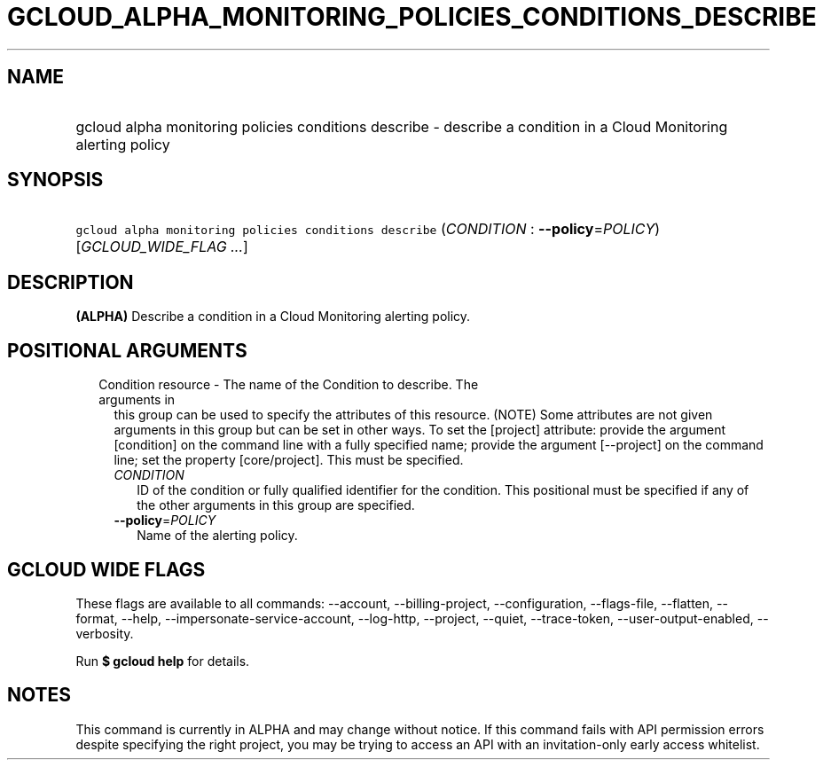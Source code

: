 
.TH "GCLOUD_ALPHA_MONITORING_POLICIES_CONDITIONS_DESCRIBE" 1



.SH "NAME"
.HP
gcloud alpha monitoring policies conditions describe \- describe a condition in a Cloud Monitoring alerting policy



.SH "SYNOPSIS"
.HP
\f5gcloud alpha monitoring policies conditions describe\fR (\fICONDITION\fR\ :\ \fB\-\-policy\fR=\fIPOLICY\fR) [\fIGCLOUD_WIDE_FLAG\ ...\fR]



.SH "DESCRIPTION"

\fB(ALPHA)\fR Describe a condition in a Cloud Monitoring alerting policy.



.SH "POSITIONAL ARGUMENTS"

.RS 2m
.TP 2m

Condition resource \- The name of the Condition to describe. The arguments in
this group can be used to specify the attributes of this resource. (NOTE) Some
attributes are not given arguments in this group but can be set in other ways.
To set the [project] attribute: provide the argument [condition] on the command
line with a fully specified name; provide the argument [\-\-project] on the
command line; set the property [core/project]. This must be specified.

.RS 2m
.TP 2m
\fICONDITION\fR
ID of the condition or fully qualified identifier for the condition. This
positional must be specified if any of the other arguments in this group are
specified.

.TP 2m
\fB\-\-policy\fR=\fIPOLICY\fR
Name of the alerting policy.


.RE
.RE
.sp

.SH "GCLOUD WIDE FLAGS"

These flags are available to all commands: \-\-account, \-\-billing\-project,
\-\-configuration, \-\-flags\-file, \-\-flatten, \-\-format, \-\-help,
\-\-impersonate\-service\-account, \-\-log\-http, \-\-project, \-\-quiet,
\-\-trace\-token, \-\-user\-output\-enabled, \-\-verbosity.

Run \fB$ gcloud help\fR for details.



.SH "NOTES"

This command is currently in ALPHA and may change without notice. If this
command fails with API permission errors despite specifying the right project,
you may be trying to access an API with an invitation\-only early access
whitelist.

